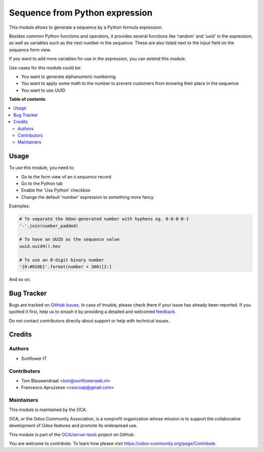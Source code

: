 ===============================
Sequence from Python expression
===============================

.. 
   !!!!!!!!!!!!!!!!!!!!!!!!!!!!!!!!!!!!!!!!!!!!!!!!!!!!
   !! This file is generated by oca-gen-addon-readme !!
   !! changes will be overwritten.                   !!
   !!!!!!!!!!!!!!!!!!!!!!!!!!!!!!!!!!!!!!!!!!!!!!!!!!!!
   !! source digest: sha256:2577b1699eaf32186615d1426d69a461c185cd70423a76700e336c09cf5c7056
   !!!!!!!!!!!!!!!!!!!!!!!!!!!!!!!!!!!!!!!!!!!!!!!!!!!!

.. |badge1| image:: https://img.shields.io/badge/maturity-Beta-yellow.png
    :target: https://odoo-community.org/page/development-status
    :alt: Beta
.. |badge2| image:: https://img.shields.io/badge/licence-AGPL--3-blue.png
    :target: http://www.gnu.org/licenses/agpl-3.0-standalone.html
    :alt: License: AGPL-3
.. |badge3| image:: https://img.shields.io/badge/github-OCA%2Fserver--tools-lightgray.png?logo=github
    :target: https://github.com/OCA/server-tools/tree/16.0/sequence_python
    :alt: OCA/server-tools
.. |badge4| image:: https://img.shields.io/badge/weblate-Translate%20me-F47D42.png
    :target: https://translation.odoo-community.org/projects/server-tools-16-0/server-tools-16-0-sequence_python
    :alt: Translate me on Weblate
.. |badge5| image:: https://img.shields.io/badge/runboat-Try%20me-875A7B.png
    :target: https://runboat.odoo-community.org/builds?repo=OCA/server-tools&target_branch=16.0
    :alt: Try me on Runboat

|badge1| |badge2| |badge3| |badge4| |badge5|

This module allows to generate a sequence by a Python formula expression.

Besides common Python functions and operators, it provides several functions
like 'random' and 'uuid' in the expression, as well as variables such as the
next number in the sequence. These are also listed next to the input field
on the sequence form view.

If you want to add more variables for use in the expression, you can extend
this module.

Use cases for this module could be:

- You want to generate alphanumeric numbering
- You want to apply some math to the number to prevent customers from knowing
  their place in the sequence
- You want to use UUID

**Table of contents**

.. contents::
   :local:

Usage
=====

To use this module, you need to:

* Go to the form view of an `ir.sequence` record
* Go to the Python tab
* Enable the 'Use Python' checkbox
* Change the default 'number' expression to something more fancy.

Examples:

.. code-block:: python

   # To separate the Odoo-generated number with hyphens eg. 0-0-0-0-1
   '-'.join(number_padded)

   # To have an UUID as the sequence value
   uuid.uuid4().hex

   # To use an 8-digit binary number
   '{0:#010b}'.format(number + 300)[2:]

And so on.

Bug Tracker
===========

Bugs are tracked on `GitHub Issues <https://github.com/OCA/server-tools/issues>`_.
In case of trouble, please check there if your issue has already been reported.
If you spotted it first, help us to smash it by providing a detailed and welcomed
`feedback <https://github.com/OCA/server-tools/issues/new?body=module:%20sequence_python%0Aversion:%2016.0%0A%0A**Steps%20to%20reproduce**%0A-%20...%0A%0A**Current%20behavior**%0A%0A**Expected%20behavior**>`_.

Do not contact contributors directly about support or help with technical issues.

Credits
=======

Authors
~~~~~~~

* Sunflower IT

Contributors
~~~~~~~~~~~~

* Tom Blauwendraat <tom@sunflowerweb.nl>
* Francesco Apruzzese <cescoap@gmail.com>

Maintainers
~~~~~~~~~~~

This module is maintained by the OCA.

.. image:: https://odoo-community.org/logo.png
   :alt: Odoo Community Association
   :target: https://odoo-community.org

OCA, or the Odoo Community Association, is a nonprofit organization whose
mission is to support the collaborative development of Odoo features and
promote its widespread use.

This module is part of the `OCA/server-tools <https://github.com/OCA/server-tools/tree/16.0/sequence_python>`_ project on GitHub.

You are welcome to contribute. To learn how please visit https://odoo-community.org/page/Contribute.
